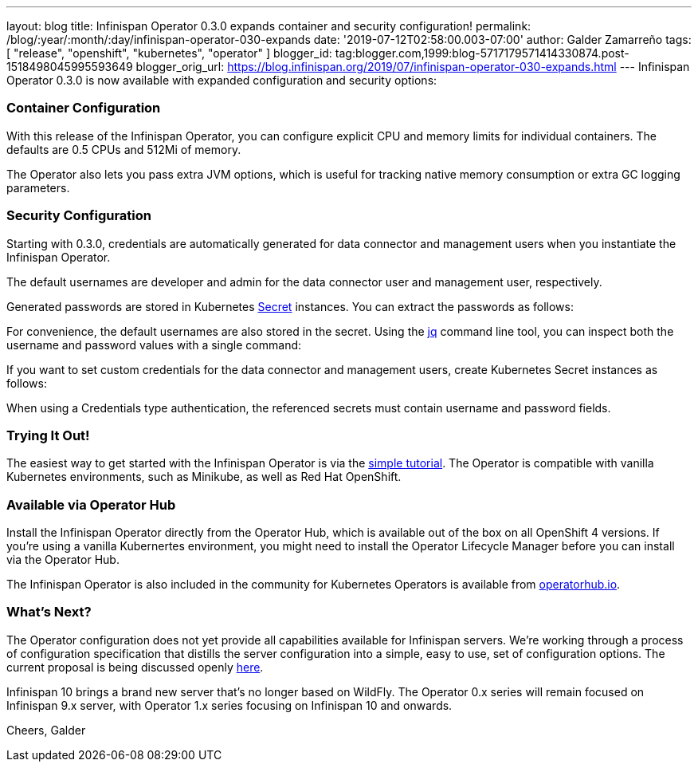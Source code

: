 ---
layout: blog
title: Infinispan Operator 0.3.0 expands container and security configuration!
permalink: /blog/:year/:month/:day/infinispan-operator-030-expands
date: '2019-07-12T02:58:00.003-07:00'
author: Galder Zamarreño
tags: [ "release", "openshift", "kubernetes", "operator" ]
blogger_id: tag:blogger.com,1999:blog-5717179571414330874.post-1518498045995593649
blogger_orig_url: https://blog.infinispan.org/2019/07/infinispan-operator-030-expands.html
---
Infinispan Operator 0.3.0 is now available with expanded configuration
and security options:


=== Container Configuration


With this release of the Infinispan Operator, you can configure explicit
CPU and memory limits for individual containers. The defaults
are 0.5 CPUs and 512Mi of memory.

The Operator also lets you pass extra JVM options, which is useful for
tracking native memory consumption or extra GC logging parameters.




=== Security Configuration


Starting with 0.3.0, credentials are automatically generated for data
connector and management users when you instantiate the Infinispan
Operator.

The default usernames are developer and admin for the data connector
user and management user, respectively.

Generated passwords are stored in Kubernetes
https://kubernetes.io/docs/concepts/configuration/secret/[Secret] instances.
You can extract the passwords as follows:


For convenience, the default usernames are also stored in the secret.
Using the https://stedolan.github.io/jq/[jq] command line tool, you can
inspect both the username and password values with a single command:


If you want to set custom credentials for the data connector and
management users, create Kubernetes Secret instances as follows:


When using a Credentials type authentication, the referenced secrets
must contain username and password fields.


=== Trying It Out!


The easiest way to get started with the Infinispan Operator is via the
https://github.com/infinispan/infinispan-simple-tutorials/tree/master/operator[simple
tutorial]. The Operator is compatible with vanilla Kubernetes
environments, such as Minikube, as well as Red Hat OpenShift.


=== Available via Operator Hub


Install the Infinispan Operator directly from the Operator Hub, which is
available out of the box on all OpenShift 4 versions. If you're using a
vanilla Kubernertes environment, you might need to install the Operator
Lifecycle Manager before you can install via the Operator Hub.

The Infinispan Operator is also included in the community for Kubernetes
Operators is available
from https://operatorhub.io/operator/infinispan[operatorhub.io].


=== What's Next?


The Operator configuration does not yet provide all capabilities
available for Infinispan servers. We're working through a process of
configuration specification that distills the server configuration into
a simple, easy to use, set of configuration options. The current
proposal is being discussed openly
https://github.com/infinispan/infinispan-operator/pull/77[here].

Infinispan 10 brings a brand new server that's no longer based on
WildFly. The Operator 0.x series will remain focused on Infinispan 9.x
server, with Operator 1.x series focusing on Infinispan 10 and
onwards.

Cheers,
Galder

